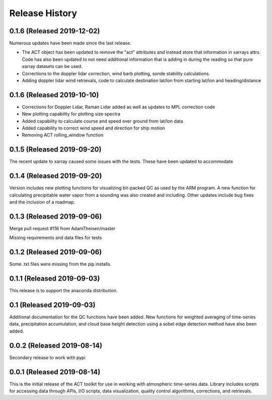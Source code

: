 ===============
Release History
===============

0.1.6 (Released 2019-12-02)
---------------------------

Numerous updates have been made since the last release.

* The ACT object has been updated to remove the "act" attributes
  and instead store that information in xarrays attrs.
  Code has also been updated to not need additional information
  that is adding in during the reading so that pure xarray datasets can be used.

* Corrections to the doppler lidar correction, wind barb plotting, sonde stability calculations.

* Adding doppler lidar wind retrievals, code to calculate destination lat/lon
  from starting lat/lon and heading/distance


0.1.6 (Released 2019-10-10)
---------------------------

* Corrections for Doppler Lidar, Raman Lidar added as well as updates to MPL correction code
* New plotting capability for plotting size spectra
* Added capability to calculate course and speed over ground from lat/lon data
* Added capability to correct wind speed and direction for ship motion
* Removing ACT rolling_window function

0.1.5 (Released 2019-09-20)
---------------------------

The recent update to xarray caused some issues with the tests.
These have been updated to accommodate

0.1.4 (Released 2019-09-20)
---------------------------

Version includes new plotting functions for visualizing
bit-packed QC as used by the ARM program. A new function
for calculating precipitable water vapor from a sounding
was also created and including. Other updates include bug
fixes and the inclusion of a roadmap.

0.1.3 (Released 2019-09-06)
---------------------------

Merge pull request #116 from AdamTheisen/master

Missing requirements and data files for tests

0.1.2 (Released 2019-09-06)
---------------------------

Some .txt files were missing from the pip installs.

0.1.1 (Released 2019-09-03)
---------------------------

This release is to support the anaconda distribution.

0.1 (Released 2019-09-03)
-------------------------

Additional documentation for the QC functions have been added.
New functions for weighted averaging of time-series data, precipitation
accumulation, and cloud base height detection using a sobel edge
detection method have also been added.

0.0.2 (Released 2019-08-14)
---------------------------

Secondary release to work with pypi

0.0.1 (Released 2019-08-14)
---------------------------

This is the initial release of the ACT toolkit for use in working with
atmospheric time-series data. Library includes scripts for accessing
data through APIs, I/O scripts, data visualization, quality control
algorithms, corrections, and retrievals.